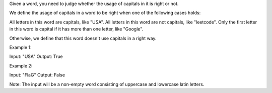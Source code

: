 Given a word, you need to judge whether the usage of capitals in it is
right or not.

We define the usage of capitals in a word to be right when one of the
following cases holds:

All letters in this word are capitals, like "USA". All letters in this
word are not capitals, like "leetcode". Only the first letter in this
word is capital if it has more than one letter, like "Google".

Otherwise, we define that this word doesn't use capitals in a right way.

Example 1:

Input: "USA" Output: True

Example 2:

Input: "FlaG" Output: False

Note: The input will be a non-empty word consisting of uppercase and
lowercase latin letters.
